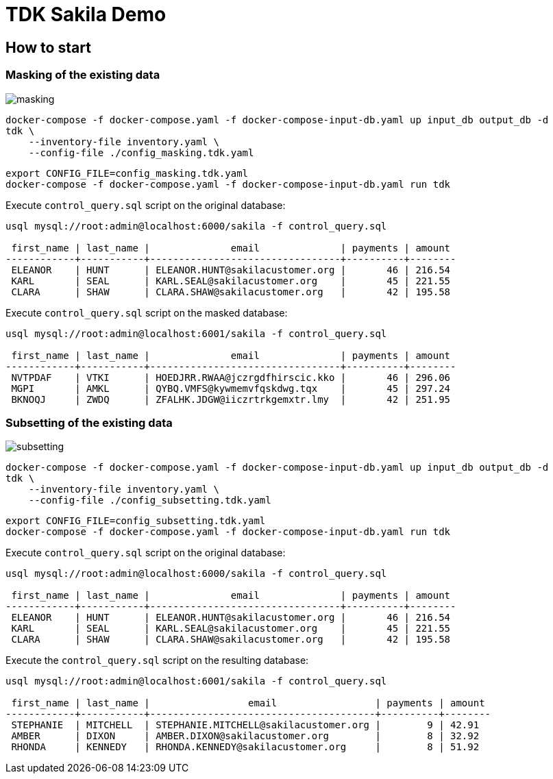 = TDK Sakila Demo


== How to start

=== Masking of the existing data

image::masking.gif[]

[source,bash]
----
docker-compose -f docker-compose.yaml -f docker-compose-input-db.yaml up input_db output_db -d
tdk \
    --inventory-file inventory.yaml \
    --config-file ./config_masking.tdk.yaml
----


[source,bash]
----
export CONFIG_FILE=config_masking.tdk.yaml
docker-compose -f docker-compose.yaml -f docker-compose-input-db.yaml run tdk
----


Execute `control_query.sql` script on the original database:

[source,bash]
----
usql mysql://root:admin@localhost:6000/sakila -f control_query.sql

 first_name | last_name |              email              | payments | amount
------------+-----------+---------------------------------+----------+--------
 ELEANOR    | HUNT      | ELEANOR.HUNT@sakilacustomer.org |       46 | 216.54
 KARL       | SEAL      | KARL.SEAL@sakilacustomer.org    |       45 | 221.55
 CLARA      | SHAW      | CLARA.SHAW@sakilacustomer.org   |       42 | 195.58
----

Execute `control_query.sql` script on the masked database:

[source,bash]
----
usql mysql://root:admin@localhost:6001/sakila -f control_query.sql

 first_name | last_name |              email              | payments | amount
------------+-----------+---------------------------------+----------+--------
 NVTPDAF    | VTKI      | HOEDJRR.RWAA@jczrgdfhirscic.kko |       46 | 296.06
 MGPI       | AMKL      | QYBQ.VMFS@kywmemvfqskdwg.tqx    |       45 | 297.24
 BKNOQJ     | ZWDQ      | ZFALHK.JDGW@iiczrtrkgemxtr.lmy  |       42 | 251.95
----


=== Subsetting of the existing data

image::subsetting.gif[]

[source,bash]
----
docker-compose -f docker-compose.yaml -f docker-compose-input-db.yaml up input_db output_db -d
tdk \
    --inventory-file inventory.yaml \
    --config-file ./config_subsetting.tdk.yaml
----

[source,bash]
----
export CONFIG_FILE=config_subsetting.tdk.yaml
docker-compose -f docker-compose.yaml -f docker-compose-input-db.yaml run tdk
----


Execute `control_query.sql` script on the original database:

[source,bash]
----
usql mysql://root:admin@localhost:6000/sakila -f control_query.sql

 first_name | last_name |              email              | payments | amount
------------+-----------+---------------------------------+----------+--------
 ELEANOR    | HUNT      | ELEANOR.HUNT@sakilacustomer.org |       46 | 216.54
 KARL       | SEAL      | KARL.SEAL@sakilacustomer.org    |       45 | 221.55
 CLARA      | SHAW      | CLARA.SHAW@sakilacustomer.org   |       42 | 195.58
----


Execute the `control_query.sql` script on the resulting database:

[source,bash]
----
usql mysql://root:admin@localhost:6001/sakila -f control_query.sql

 first_name | last_name |                 email                 | payments | amount
------------+-----------+---------------------------------------+----------+--------
 STEPHANIE  | MITCHELL  | STEPHANIE.MITCHELL@sakilacustomer.org |        9 | 42.91
 AMBER      | DIXON     | AMBER.DIXON@sakilacustomer.org        |        8 | 32.92
 RHONDA     | KENNEDY   | RHONDA.KENNEDY@sakilacustomer.org     |        8 | 51.92
----

